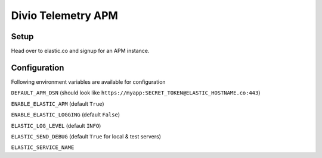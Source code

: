 *******************
Divio Telemetry APM
*******************

Setup
#####

Head over to elastic.co and signup for an APM instance. 

Configuration
#############

Following environment variables are available for configuration

``DEFAULT_APM_DSN`` (should look like ``https://myapp:SECRET_TOKEN@ELASTIC_HOSTNAME.co:443``)

``ENABLE_ELASTIC_APM`` (default ``True``)

``ENABLE_ELASTIC_LOGGING`` (default ``False``)

``ELASTIC_LOG_LEVEL`` (default ``INFO``)

``ELASTIC_SEND_DEBUG`` (default ``True`` for local & test servers)

``ELASTIC_SERVICE_NAME`` 

